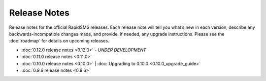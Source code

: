 Release Notes
=============

Release notes for the official RapidSMS releases. Each release note will tell
you what’s new in each version, describe any backwards-incompatible changes
made, and provide, if needed, any upgrade instructions. Please see the 
:doc:`roadmap` for details on upcoming releases.

* :doc:`0.12.0 release notes <0.12.0>` - *UNDER DEVELOPMENT*
* :doc:`0.11.0 release notes <0.11.0>`
* :doc:`0.10.0 release notes <0.10.0>` | :doc:`Upgrading to 0.10.0 <0.10.0_upgrade_guide>`
* :doc:`0.9.6 release notes <0.9.6>`
